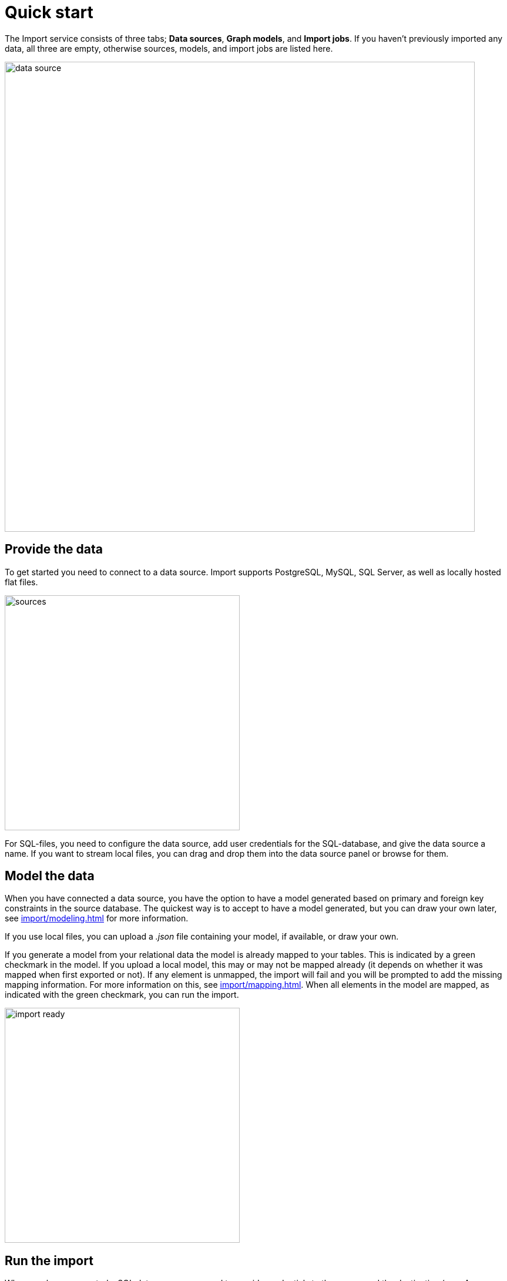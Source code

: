 [[quick-start]]
:description: This section gives an overview of the Import service.
= Quick start

The Import service consists of three tabs; *Data sources*, *Graph models*, and *Import jobs*.
If you haven't previously imported any data, all three are empty, otherwise sources, models, and import jobs are listed here.

[.shadow]
image::data-source.png[width=800]

== Provide the data

To get started you need to connect to a data source.
Import supports PostgreSQL, MySQL, SQL Server, as well as locally hosted flat files.

[.shadow]
image::sources.png[width=400]

For SQL-files, you need to configure the data source, add user credentials for the SQL-database, and give the data source a name.
If you want to stream local files, you can drag and drop them into the data source panel or browse for them.

== Model the data

When you have connected a data source, you have the option to have a model generated based on primary and foreign key constraints in the source database.
The quickest way is to accept to have a model generated, but you can draw your own later, see xref:import/modeling.adoc[] for more information.

If you use local files, you can upload a _.json_ file containing your model, if available, or draw your own.

If you generate a model from your relational data the model is already mapped to your tables.
This is indicated by a green checkmark in the model.
If you upload a local model, this may or may not be mapped already (it depends on whether it was mapped when first exported or not).
If any element is unmapped, the import will fail and you will be prompted to add the missing mapping information.
For more information on this, see xref:import/mapping.adoc[].
When all elements in the model are mapped, as indicated with the green checkmark, you can run the import.

[.shadow]
image::import-ready.png[width=400]

== Run the import

When you have connected a SQL data source, you need to provide credentials to the source and the destination (your Aura instance) in order to run the import.
However, if you are streaming local files, you just need to make sure that they are available in the data source panel and re-provide them if they are not.

If you have selected to go forward with a data source or an existing model and change your mind, click on *Graph models* to find the three tabs again.
From here, you can go back to *Data sources* to select a different source, if you want.

[.shadow]
image::go-back.png[width=300]

Connected data sources, models, and past import jobs are then listed under the respective tabs.

For more detailed information on xref:import/file-provision.adoc[file provision], xref:import/modeling[data models], and xref:import/import.adoc[import], see the respective pages.